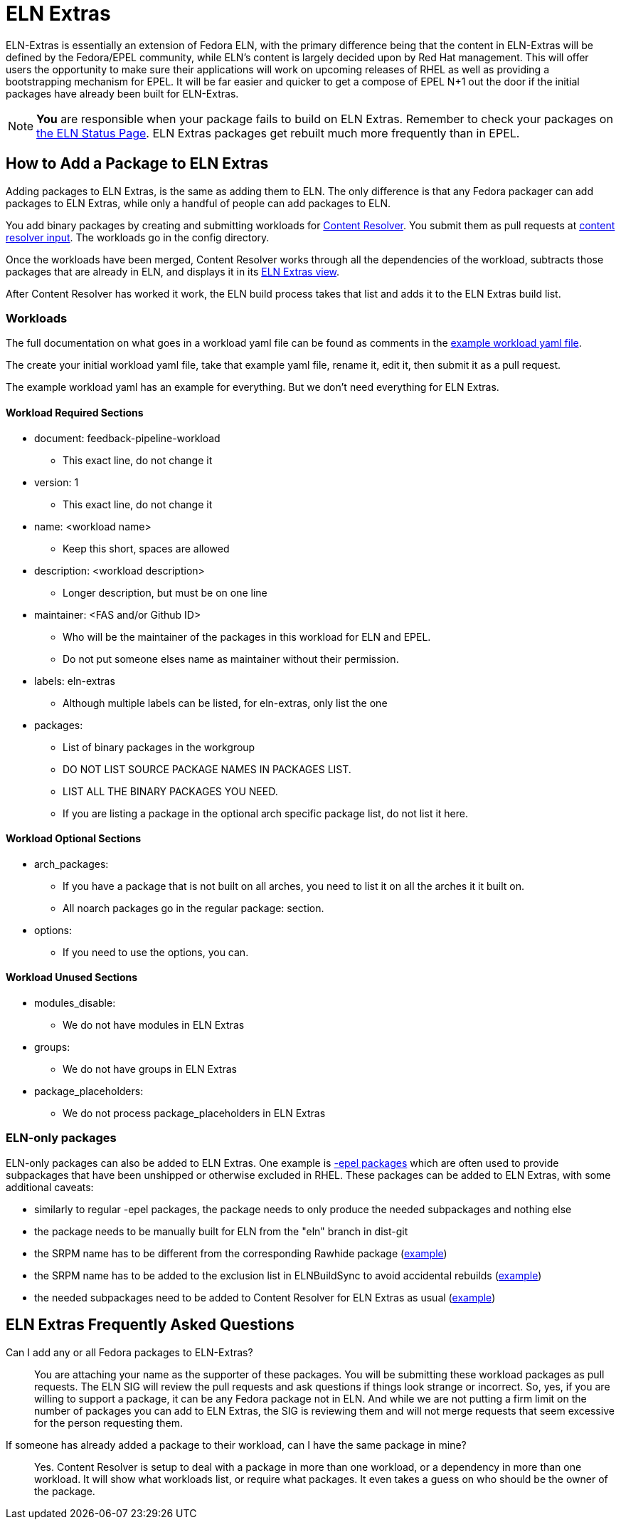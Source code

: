 = ELN Extras

ELN-Extras is essentially an extension of Fedora ELN, with the primary
difference being that the content in ELN-Extras will be defined by the
Fedora/EPEL community, while ELN's content is largely decided upon by
Red Hat management. This will offer users the opportunity to make sure
their applications will work on upcoming releases of RHEL as well as
providing a bootstrapping mechanism for EPEL. It will be far easier
and quicker to get a compose of EPEL N+1 out the door if the initial
packages have already been built for ELN-Extras.

NOTE: **You** are responsible when your package fails to build on ELN
Extras. Remember to check your packages on
https://sgallagh.fedorapeople.org/dbs_status.html[the
ELN Status Page].  ELN Extras packages get rebuilt much more frequently
than in EPEL.

== How to Add a Package to ELN Extras

Adding packages to ELN Extras, is the same as adding them to ELN.
The only difference is that any Fedora packager can add packages
to ELN Extras, while only a handful of people can add packages
to ELN.

You add binary packages by creating and submitting workloads for
https://github.com/minimization/content-resolver#readme[Content Resolver].
You submit them as pull requests at
https://github.com/minimization/content-resolver-input[content resolver input].
The workloads go in the config directory.

Once the workloads have been merged, Content Resolver works through
all the dependencies of the workload, subtracts those packages that are
already in ELN, and displays it in its
link:++https://tiny.distro.builders/view--view-eln-extras.html++[ELN Extras view].

After Content Resolver has worked it work, the ELN build process takes that
list and adds it to the ELN Extras build list.

=== Workloads

The full documentation on what goes in a workload yaml file can be found  as comments in the
https://github.com/minimization/content-resolver/blob/master/config_specs/workload.yaml[example workload yaml file].

The create your initial workload yaml file, take that example yaml file, rename it,
edit it, then submit it as a pull request.

The example workload yaml has an example for everything. But we don't need everything
for ELN Extras.

==== Workload Required Sections

* document: feedback-pipeline-workload
** This exact line, do not change it
* version: 1
** This exact line, do not change it
* name: <workload name>
** Keep this short, spaces are allowed
* description: <workload description>
** Longer description, but must be on one line
* maintainer: <FAS and/or Github ID>
** Who will be the maintainer of the packages in this workload for ELN and EPEL.
** Do not put someone elses name as maintainer without their permission.
* labels: eln-extras
** Although multiple labels can be listed, for eln-extras, only list the one
* packages:
** List of binary packages in the workgroup
** DO NOT LIST SOURCE PACKAGE NAMES IN PACKAGES LIST.
** LIST ALL THE BINARY PACKAGES YOU NEED.
** If you are listing a package in the optional arch specific package list, do not list it here.

==== Workload Optional Sections

* arch_packages:
** If you have a package that is not built on all arches, you need to list it on all the arches it it built on.
** All noarch packages go in the regular package: section.
* options:
** If you need to use the options, you can.

==== Workload Unused Sections

* modules_disable:
** We do not have modules in ELN Extras
* groups:
** We do not have groups in ELN Extras
* package_placeholders:
** We do not process package_placeholders in ELN Extras

=== ELN-only packages
:link-epel-packages: https://docs.fedoraproject.org/en-US/epel/epel-faq/#rhel_8_has_binaries_in_the_release_but_is_missing_some_corresponding__devel_package._how_do_i_build_a_package_that_needs_that_missing__devel_package

ELN-only packages can also be added to ELN Extras.
One example is {link-epel-packages}[-epel packages]
which are often used to provide subpackages that have been unshipped or otherwise excluded in RHEL. These packages can be added to ELN Extras, with some additional caveats:

* similarly to regular -epel packages, the package needs to only produce the needed subpackages and nothing else
* the package needs to be manually built for ELN from the "eln" branch in dist-git
* the SRPM name has to be different from the corresponding Rawhide package (https://src.fedoraproject.org/rpms/libxcrypt-epel[example])
* the SRPM name has to be added to the exclusion list in ELNBuildSync to avoid accidental rebuilds (https://gitlab.com/redhat/centos-stream/ci-cd/distrosync/distrobuildsync-config/-/commit/f50f8d99596cee37fa2b15cd3c62f1c8e86e72fa[example])
* the needed subpackages need to be added to Content Resolver for ELN Extras as usual (https://github.com/minimization/content-resolver-input/pull/1124[example])

== ELN Extras Frequently Asked Questions

Can I add any or all Fedora packages to ELN-Extras?::

    You are attaching your name as the supporter of these packages.
    You will be submitting these workload packages as pull requests.
    The ELN SIG will review the pull requests and ask questions if
    things look strange or incorrect. So, yes, if you are willing
    to support a package, it can be any Fedora package not in ELN.
    And while we are not putting a firm limit on the number of packages
    you can add to ELN Extras, the SIG is reviewing them and will
    not merge requests that seem excessive for the person requesting them.

If someone has already added a package to their workload, can I have the same package in mine?::

Yes. Content Resolver is setup to deal with a package in more than
one workload, or a dependency in more than one workload. It will show what
workloads list, or require what packages. It even takes a guess on who
should be the owner of the package.
